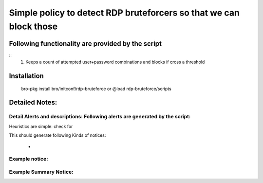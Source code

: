 =================================================================================
Simple policy to detect RDP bruteforcers so that we can block those 
=================================================================================

Following functionality are provided by the script
--------------------------------------------------
::
        1) Keeps a count of attempted user+password combinations and blocks if cross a threshold 

Installation
------------
	bro-pkg install bro/initconf/rdp-bruteforce 
	or
	@load rdp-bruteforce/scripts 


Detailed Notes:
---------------

Detail Alerts and descriptions: Following alerts are generated by the script:
******************************************************************************

Heuristics  are simple: check for 

This should generate following Kinds of notices:

	- 

Example notice: 
***************************

Example Summary Notice: 
***************************



